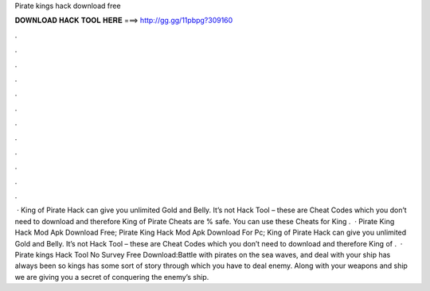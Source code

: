 Pirate kings hack download free

𝐃𝐎𝐖𝐍𝐋𝐎𝐀𝐃 𝐇𝐀𝐂𝐊 𝐓𝐎𝐎𝐋 𝐇𝐄𝐑𝐄 ===> http://gg.gg/11pbpg?309160

.

.

.

.

.

.

.

.

.

.

.

.

 · King of Pirate Hack can give you unlimited Gold and Belly. It’s not Hack Tool – these are Cheat Codes which you don’t need to download and therefore King of Pirate Cheats are % safe. You can use these Cheats for King .  · Pirate King Hack Mod Apk Download Free; Pirate King Hack Mod Apk Download For Pc; King of Pirate Hack can give you unlimited Gold and Belly. It’s not Hack Tool – these are Cheat Codes which you don’t need to download and therefore King of .  · Pirate kings Hack Tool No Survey Free Download:Battle with pirates on the sea waves, and deal with your ship has always been so  kings has some sort of story through which you have to deal enemy. Along with your weapons and ship we are giving you a secret of conquering the enemy’s ship.